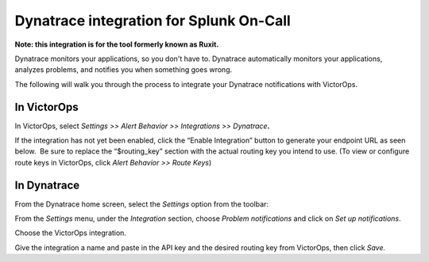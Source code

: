 Dynatrace integration for Splunk On-Call
**********************************************************

**Note: this integration is for the tool formerly known as Ruxit.** 

Dynatrace monitors your applications, so you don't have to.
Dynatrace automatically monitors your applications, analyzes problems,
and notifies you when something goes wrong.

The following will walk you through the process to integrate your
Dynatrace notifications with VictorOps.

**In VictorOps**
----------------

In VictorOps, select *Settings >> Alert Behavior >> Integrations >>
Dynatrace*\ **.** |image1|

If the integration has not yet been enabled, click the “Enable
Integration” button to generate your endpoint URL as seen below.  Be
sure to replace the “$routing_key” section with the actual routing key
you intend to use. (To view or configure route keys in VictorOps,
click *Alert Behavior >> Route Keys*)

.. image:: /_images/spoc/Integrations-VictorOps_Demo_20.png

 

**In Dynatrace**
----------------

From the Dynatrace home screen, select the *Settings* option from the
toolbar:

.. image:: /_images/spoc/dyna2.png
   :alt: dyna2

   dyna2

From the *Settings* menu, under the *Integration* section,
choose *Problem notifications* and click on *Set up notifications*.

.. image:: /_images/spoc/dyna3.png
   :alt: dyna3

   dyna3

Choose the VictorOps integration.

.. image:: /_images/spoc/dyna4.png
   :alt: dyna4

   dyna4

Give the integration a name and paste in the API key and the desired
routing key from VictorOps, then click *Save.*

.. image:: /_images/spoc/dyna5.png
   :alt: dyna5

   dyna5

.. |image1| image:: /_images/spoc/settings-alert-behavior-integrations-e1480978368974.png
